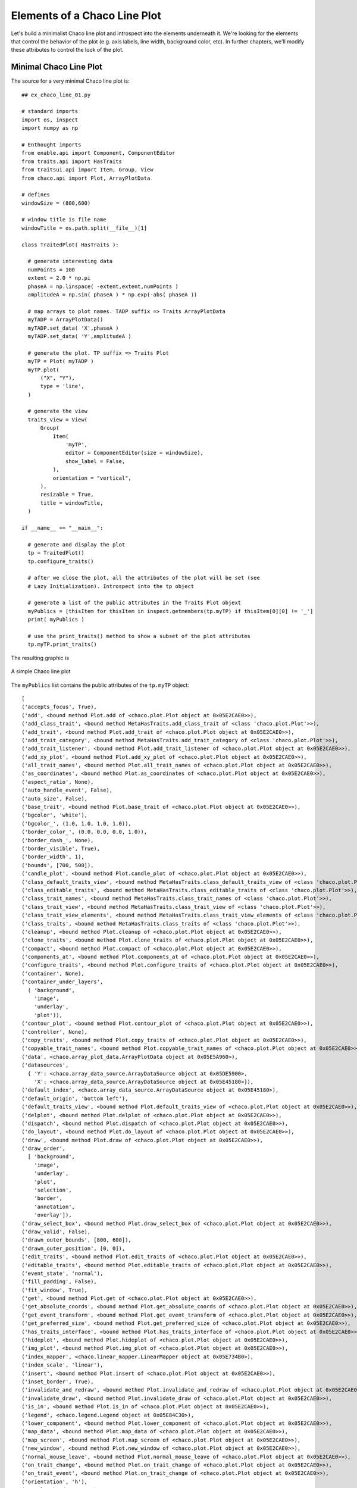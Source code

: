 Elements of a Chaco Line Plot
==============================

.. highlight:: python
  :linenothreshold: 5

Let's build a minimalist Chaco line plot and introspect into the elements
underneath it. We're looking for the elements that control the behavior of the
plot (e.g. axis labels, line width, background color, etc). In further chapters,
we'll modify these attributes to control the look of the plot.

.. index::
  pair: Plot; Minimalist
  single: Line Plot; Minimalist

Minimal Chaco Line Plot
------------------------

The source for a very minimal Chaco line plot is::

  ## ex_chaco_line_01.py

  # standard imports
  import os, inspect
  import numpy as np

  # Enthought imports
  from enable.api import Component, ComponentEditor
  from traits.api import HasTraits
  from traitsui.api import Item, Group, View
  from chaco.api import Plot, ArrayPlotData

  # defines
  windowSize = (800,600)

  # window title is file name
  windowTitle = os.path.split(__file__)[1]

  class TraitedPlot( HasTraits ):

    # generate interesting data
    numPoints = 100
    extent = 2.0 * np.pi
    phaseA = np.linspace( -extent,extent,numPoints )
    amplitudeA = np.sin( phaseA ) * np.exp(-abs( phaseA ))

    # map arrays to plot names. TADP suffix => Traits ArrayPlotData
    myTADP = ArrayPlotData()
    myTADP.set_data( 'X',phaseA )
    myTADP.set_data( 'Y',amplitudeA )

    # generate the plot. TP suffix => Traits Plot
    myTP = Plot( myTADP )
    myTP.plot(
        ("X", "Y"),
        type = 'line',
    )

    # generate the view
    traits_view = View(
        Group(
            Item(
                'myTP',
                editor = ComponentEditor(size = windowSize),
                show_label = False,
            ),
            orientation = "vertical",
        ),
        resizable = True,
        title = windowTitle,
    )

  if __name__ == "__main__":

    # generate and display the plot
    tp = TraitedPlot()
    tp.configure_traits()

    # after we close the plot, all the attributes of the plot will be set (see
    # Lazy Initialization). Introspect into the tp object

    # generate a list of the public attributes in the Traits Plot objext
    myPublics = [thisItem for thisItem in inspect.getmembers(tp.myTP) if thisItem[0][0] != '_']
    print( myPublics )

    # use the print_traits() method to show a subset of the plot attributes
    tp.myTP.print_traits()

The resulting graphic is

.. figure:: ex_chaco_line_01.png
   :scale: 100 %
   :align: center
   :alt: A simple Chaco line plot

   A simple Chaco line plot

.. index::
  single: Plot; getmembers
  single: Line Plot; getmembers

The ``myPublics`` list contains the public attributes of the ``tp.myTP``
object::

  [
  ('accepts_focus', True),
  ('add', <bound method Plot.add of <chaco.plot.Plot object at 0x05E2CAE0>>),
  ('add_class_trait', <bound method MetaHasTraits.add_class_trait of <class 'chaco.plot.Plot'>>),
  ('add_trait', <bound method Plot.add_trait of <chaco.plot.Plot object at 0x05E2CAE0>>),
  ('add_trait_category', <bound method MetaHasTraits.add_trait_category of <class 'chaco.plot.Plot'>>),
  ('add_trait_listener', <bound method Plot.add_trait_listener of <chaco.plot.Plot object at 0x05E2CAE0>>),
  ('add_xy_plot', <bound method Plot.add_xy_plot of <chaco.plot.Plot object at 0x05E2CAE0>>),
  ('all_trait_names', <bound method Plot.all_trait_names of <chaco.plot.Plot object at 0x05E2CAE0>>),
  ('as_coordinates', <bound method Plot.as_coordinates of <chaco.plot.Plot object at 0x05E2CAE0>>),
  ('aspect_ratio', None),
  ('auto_handle_event', False),
  ('auto_size', False),
  ('base_trait', <bound method Plot.base_trait of <chaco.plot.Plot object at 0x05E2CAE0>>),
  ('bgcolor', 'white'),
  ('bgcolor_', (1.0, 1.0, 1.0, 1.0)),
  ('border_color_', (0.0, 0.0, 0.0, 1.0)),
  ('border_dash_', None),
  ('border_visible', True),
  ('border_width', 1),
  ('bounds', [700, 500]),
  ('candle_plot', <bound method Plot.candle_plot of <chaco.plot.Plot object at 0x05E2CAE0>>),
  ('class_default_traits_view', <bound method MetaHasTraits.class_default_traits_view of <class 'chaco.plot.Plot'>>),
  ('class_editable_traits', <bound method MetaHasTraits.class_editable_traits of <class 'chaco.plot.Plot'>>),
  ('class_trait_names', <bound method MetaHasTraits.class_trait_names of <class 'chaco.plot.Plot'>>),
  ('class_trait_view', <bound method MetaHasTraits.class_trait_view of <class 'chaco.plot.Plot'>>),
  ('class_trait_view_elements', <bound method MetaHasTraits.class_trait_view_elements of <class 'chaco.plot.Plot'>>),
  ('class_traits', <bound method MetaHasTraits.class_traits of <class 'chaco.plot.Plot'>>),
  ('cleanup', <bound method Plot.cleanup of <chaco.plot.Plot object at 0x05E2CAE0>>),
  ('clone_traits', <bound method Plot.clone_traits of <chaco.plot.Plot object at 0x05E2CAE0>>),
  ('compact', <bound method Plot.compact of <chaco.plot.Plot object at 0x05E2CAE0>>),
  ('components_at', <bound method Plot.components_at of <chaco.plot.Plot object at 0x05E2CAE0>>),
  ('configure_traits', <bound method Plot.configure_traits of <chaco.plot.Plot object at 0x05E2CAE0>>),
  ('container', None),
  ('container_under_layers',
    ( 'background',
      'image',
      'underlay',
      'plot')),
  ('contour_plot', <bound method Plot.contour_plot of <chaco.plot.Plot object at 0x05E2CAE0>>),
  ('controller', None),
  ('copy_traits', <bound method Plot.copy_traits of <chaco.plot.Plot object at 0x05E2CAE0>>),
  ('copyable_trait_names', <bound method Plot.copyable_trait_names of <chaco.plot.Plot object at 0x05E2CAE0>>),
  ('data', <chaco.array_plot_data.ArrayPlotData object at 0x05E5A960>),
  ('datasources',
    { 'Y': <chaco.array_data_source.ArrayDataSource object at 0x05DE5900>,
      'X': <chaco.array_data_source.ArrayDataSource object at 0x05E45180>}),
  ('default_index', <chaco.array_data_source.ArrayDataSource object at 0x05E45180>),
  ('default_origin', 'bottom left'),
  ('default_traits_view', <bound method Plot.default_traits_view of <chaco.plot.Plot object at 0x05E2CAE0>>),
  ('delplot', <bound method Plot.delplot of <chaco.plot.Plot object at 0x05E2CAE0>>),
  ('dispatch', <bound method Plot.dispatch of <chaco.plot.Plot object at 0x05E2CAE0>>),
  ('do_layout', <bound method Plot.do_layout of <chaco.plot.Plot object at 0x05E2CAE0>>),
  ('draw', <bound method Plot.draw of <chaco.plot.Plot object at 0x05E2CAE0>>),
  ('draw_order',
    [ 'background',
      'image',
      'underlay',
      'plot',
      'selection',
      'border',
      'annotation',
      'overlay']),
  ('draw_select_box', <bound method Plot.draw_select_box of <chaco.plot.Plot object at 0x05E2CAE0>>),
  ('draw_valid', False),
  ('drawn_outer_bounds', [800, 600]),
  ('drawn_outer_position', [0, 0]),
  ('edit_traits', <bound method Plot.edit_traits of <chaco.plot.Plot object at 0x05E2CAE0>>),
  ('editable_traits', <bound method Plot.editable_traits of <chaco.plot.Plot object at 0x05E2CAE0>>),
  ('event_state', 'normal'),
  ('fill_padding', False),
  ('fit_window', True),
  ('get', <bound method Plot.get of <chaco.plot.Plot object at 0x05E2CAE0>>),
  ('get_absolute_coords', <bound method Plot.get_absolute_coords of <chaco.plot.Plot object at 0x05E2CAE0>>),
  ('get_event_transform', <bound method Plot.get_event_transform of <chaco.plot.Plot object at 0x05E2CAE0>>),
  ('get_preferred_size', <bound method Plot.get_preferred_size of <chaco.plot.Plot object at 0x05E2CAE0>>),
  ('has_traits_interface', <bound method Plot.has_traits_interface of <chaco.plot.Plot object at 0x05E2CAE0>>),
  ('hideplot', <bound method Plot.hideplot of <chaco.plot.Plot object at 0x05E2CAE0>>),
  ('img_plot', <bound method Plot.img_plot of <chaco.plot.Plot object at 0x05E2CAE0>>),
  ('index_mapper', <chaco.linear_mapper.LinearMapper object at 0x05E734B0>),
  ('index_scale', 'linear'),
  ('insert', <bound method Plot.insert of <chaco.plot.Plot object at 0x05E2CAE0>>),
  ('inset_border', True),
  ('invalidate_and_redraw', <bound method Plot.invalidate_and_redraw of <chaco.plot.Plot object at 0x05E2CAE0>>),
  ('invalidate_draw', <bound method Plot.invalidate_draw of <chaco.plot.Plot object at 0x05E2CAE0>>),
  ('is_in', <bound method Plot.is_in of <chaco.plot.Plot object at 0x05E2CAE0>>),
  ('legend', <chaco.legend.Legend object at 0x05E84C30>),
  ('lower_component', <bound method Plot.lower_component of <chaco.plot.Plot object at 0x05E2CAE0>>),
  ('map_data', <bound method Plot.map_data of <chaco.plot.Plot object at 0x05E2CAE0>>),
  ('map_screen', <bound method Plot.map_screen of <chaco.plot.Plot object at 0x05E2CAE0>>),
  ('new_window', <bound method Plot.new_window of <chaco.plot.Plot object at 0x05E2CAE0>>),
  ('normal_mouse_leave', <bound method Plot.normal_mouse_leave of <chaco.plot.Plot object at 0x05E2CAE0>>),
  ('on_trait_change', <bound method Plot.on_trait_change of <chaco.plot.Plot object at 0x05E2CAE0>>),
  ('on_trait_event', <bound method Plot.on_trait_change of <chaco.plot.Plot object at 0x05E2CAE0>>),
  ('orientation', 'h'),
  ('overlay_border', True),
  ('overlays',
    [ <chaco.plot_label.PlotLabel object at 0x05E7E2D0>,
      <chaco.legend.Legend object at 0x05E84C30>]),
  ('padding_accepts_focus', True),
  ('padding_bottom', 50),
  ('padding_left', 50),
  ('padding_right', 50),
  ('padding_top', 50),
  ('parent', None),
  ('plot', <bound method Plot.plot of <chaco.plot.Plot object at 0x05E2CAE0>>),
  ('plots',
    { 'plot0': [<chaco.lineplot.LinePlot object at 0x05E84DE0>]}),
  ('position', [50, 50]),
  ('print_traits', <bound method Plot.print_traits of <chaco.plot.Plot object at 0x05E2CAE0>>),
  ('raise_component', <bound method Plot.raise_component of <chaco.plot.Plot object at 0x05E2CAE0>>),
  ('range2d', <chaco.data_range_2d.DataRange2D object at 0x05E73030>),
  ('remove', <bound method Plot.remove of <chaco.plot.Plot object at 0x05E2CAE0>>),
  ('remove_trait', <bound method Plot.remove_trait of <chaco.plot.Plot object at 0x05E2CAE0>>),
  ('remove_trait_listener', <bound method Plot.remove_trait_listener of <chaco.plot.Plot object at 0x05E2CAE0>>),
  ('renderer_map', {'bar': <class 'chaco.barplot.BarPlot'>, 'filled_line': <class 'chaco.filled_line_plot.FilledLinePlot'>, 'cmap_img_plot': <class 'chaco.cmap_image_plot.CMapImagePlot'>, 'cmap_scatter': <class 'chaco.colormapped_scatterplot.ColormappedScatterPlot'>, 'contour_poly_plot': <class 'chaco.contour_poly_plot.ContourPolyPlot'>, 'img_plot': <class 'chaco.image_plot.ImagePlot'>, 'contour_line_plot': <class 'chaco.contour_line_plot.ContourLinePlot'>, 'candle': <class 'chaco.candle_plot.CandlePlot'>, 'line': <class 'chaco.lineplot.LinePlot'>, 'scatter': <class 'chaco.scatterplot.ScatterPlot'>, 'polygon': <class 'chaco.polygon_plot.PolygonPlot'>}),
  ('request_redraw', <bound method Plot.request_redraw of <chaco.plot.Plot object at 0x05E2CAE0>>),
  ('reset_traits', <bound method Plot.reset_traits of <chaco.plot.Plot object at 0x05E2CAE0>>),
  ('resizable', 'hv'),
  ('set', <bound method Plot.trait_set of <chaco.plot.Plot object at 0x05E2CAE0>>),
  ('set_outer_bounds', <bound method Plot.set_outer_bounds of <chaco.plot.Plot object at 0x05E2CAE0>>),
  ('set_outer_position', <bound method Plot.set_outer_position of <chaco.plot.Plot object at 0x05E2CAE0>>),
  ('set_trait_dispatch_handler', <bound method MetaHasTraits.set_trait_dispatch_handler of <class 'chaco.plot.Plot'>>),
  ('showplot', <bound method Plot.showplot of <chaco.plot.Plot object at 0x05E2CAE0>>),
  ('sync_trait', <bound method Plot.sync_trait of <chaco.plot.Plot object at 0x05E2CAE0>>),
  ('tools', []),
  ('trait', <bound method Plot.trait of <chaco.plot.Plot object at 0x05E2CAE0>>),
  ('trait_context', <bound method Plot.trait_context of <chaco.plot.Plot object at 0x05E2CAE0>>),
  ('trait_get', <bound method Plot.trait_get of <chaco.plot.Plot object at 0x05E2CAE0>>),
  ('trait_items_event', <built-in method trait_items_event of Plot object at 0x05E2CAE0>),
  ('trait_monitor', <bound method MetaHasTraits.trait_monitor of <class 'chaco.plot.Plot'>>),
  ('trait_names', <bound method Plot.trait_names of <chaco.plot.Plot object at 0x05E2CAE0>>),
  ('trait_property_changed', <built-in method trait_property_changed of Plot object at 0x05E2CAE0>),
  ('trait_set', <bound method Plot.trait_set of <chaco.plot.Plot object at 0x05E2CAE0>>),
  ('trait_setq', <bound method Plot.trait_setq of <chaco.plot.Plot object at 0x05E2CAE0>>),
  ('trait_subclasses', <bound method MetaHasTraits.trait_subclasses of <class 'chaco.plot.Plot'>>),
  ('trait_view', <bound method Plot.trait_view of <chaco.plot.Plot object at 0x05E2CAE0>>),
  ('trait_view_elements', <bound method Plot.trait_view_elements of <chaco.plot.Plot object at 0x05E2CAE0>>),
  ('trait_views', <bound method Plot.trait_views of <chaco.plot.Plot object at 0x05E2CAE0>>),
  ('traits', <bound method Plot.traits of <chaco.plot.Plot object at 0x05E2CAE0>>),
  ('traits_init', <built-in method traits_init of Plot object at 0x05E2CAE0>),
  ('traits_inited', <built-in method traits_inited of Plot object at 0x05E2CAE0>),
  ('underlays',
  [ <chaco.grid.PlotGrid object at 0x05E736F0>,
    <chaco.grid.PlotGrid object at 0x05E7A270>,
    <chaco.axis.PlotAxis object at 0x05E7AC60>,
    <chaco.axis.PlotAxis object at 0x05E7AF60>]),
  ('use_backbuffer', False),
  ('use_draw_order', True),
  ('validate_trait', <bound method Plot.validate_trait of <chaco.plot.Plot object at 0x05E2CAE0>>),
  ('value_mapper', <chaco.linear_mapper.LinearMapper object at 0x05E73630>),
  ('value_scale', 'linear'),
  ('viewports', []),
  ('visible', True),
  ('wrappers',
    { 'new': <class traits.trait_notifiers.NewTraitChangeNotifyWrapper at 0x03E79F48>,
      'ui': <class traits.trait_notifiers.FastUITraitChangeNotifyWrapper at 0x03E79ED8>,
      'extended': <class traits.trait_notifiers.ExtendedTraitChangeNotifyWrapper at 0x03E79EA0>,
      'fast_ui': <class traits.trait_notifiers.FastUITraitChangeNotifyWrapper at 0x03E79ED8>,
      'same': <class traits.trait_notifiers.TraitChangeNotifyWrapper at 0x03E79E68>}),
  ('x_axis', <chaco.axis.PlotAxis object at 0x05E7AC60>),
  ('x_grid', <chaco.grid.PlotGrid object at 0x05E736F0>),
  ('y_axis', <chaco.axis.PlotAxis object at 0x05E7AF60>),
  ('y_grid', <chaco.grid.PlotGrid object at 0x05E7A270>)
  ]

.. index::
  single: Plot; print_traits()
  single: Line Plot; print_traits()
  single: print_traits(); Line Plot
  single: print_traits(); Plot

The ``tp.myTP.print_traits()`` method produces::

  _active_tool:           None
  _auto_color_idx:        -1
  _auto_edge_color_idx:   -1
  _auto_face_color_idx:   -1
  _backbuffer:            None
  _cached_preferred_size: ()
  _children_draw_mode:    'default'
  _components:            [<chaco.lineplot.LinePlot object at 0x05E84DE0>]
  _layout_needed:         False
  _lookup_cache:          None
  _plot_ui_info:          None
  _prev_event_handlers:   set([<chaco.lineplot.LinePlot object at 0x05E84DE0>])
  _title:                 <chaco.plot_label.PlotLabel object at 0x05E7E2D0>
  _window:                None
  accepts_focus:          True
  active_tool:            None
  aspect_ratio:           None
  auto_center:            True
  auto_colors:            ['green', 'lightgreen', 'b...nk', 'darkgray', 'silver']
  auto_handle_event:      False
  auto_size:              False
  backbuffer_padding:     True
  bgcolor:                'white'
  bgcolor_:               (1.0, 1.0, 1.0, 1.0)
  border_color:           'black'
  border_color_:          (0.0, 0.0, 0.0, 1.0)
  border_dash:            'solid'
  border_dash_:           None
  border_visible:         True
  border_width:           1
  bounds:                 [700, 500]
  classes:                []
  color_mapper:           None
  components:             [<chaco.lineplot.LinePlot object at 0x05E84DE0>]
  container:              None
  container_under_layers: ('background', 'image', 'underlay', 'plot')
  controller:             None
  cursor_color:           'black'
  cursor_style:           'default'
  data:                   <chaco.array_plot_data.Arr...Data object at 0x05E5A960>
  datasources:            {'Y': <chaco.array_data_so...rce object at 0x05E45180>}
  default_index:          <chaco.array_data_source.A...urce object at 0x05E45180>
  default_origin:         'bottom left'
  default_size:           (0, 0)
  draw_layer:             'plot'
  draw_order:             ['background', 'image', 'u..., 'annotation', 'overlay']
  draw_valid:             False
  drawn_outer_bounds:     [800, 600]
  drawn_outer_position:   [0, 0]
  event_state:            'normal'
  fill_padding:           False
  fit_components:         ''
  fit_window:             True
  fixed_preferred_size:   None
  height:                 500
  hpadding:               100
  id:                     ''
  index_axis:             <chaco.axis.PlotAxis object at 0x05E7AC60>
  index_grid:             <chaco.grid.PlotGrid object at 0x05E736F0>
  index_mapper:           <chaco.linear_mapper.LinearMapper object at 0x05E734B0>
  index_range:            <chaco.data_range_1d.DataRange1D object at 0x05E733F0>
  index_scale:            'linear'
  inset_border:           True
  intercept_events:       True
  invisible_layout:       False
  layout_controller:      None
  layout_needed:          False
  legend:                 <chaco.legend.Legend object at 0x05E84C30>
  legend_alignment:       'ur'
  orientation:            'h'
  origin:                 'bottom left'
  outer_bounds:           (800, 600)
  outer_height:           600
  outer_position:         (0, 0)
  outer_width:            800
  outer_x:                0
  outer_x2:               799
  outer_y:                0
  outer_y2:               599
  overlay_border:         True
  overlays:               [<chaco.plot_label.PlotLab...end object at 0x05E84C30>]
  padding:                [50, 50, 50, 50]
  padding_accepts_focus:  True
  padding_bottom:         50
  padding_left:           50
  padding_right:          50
  padding_top:            50
  parent:                 None
  plot_components:        [<chaco.lineplot.LinePlot object at 0x05E84DE0>]
  plots:                  {'plot0': [<chaco.lineplot...ot object at 0x05E84DE0>]}
  pointer:                'arrow'
  position:               [50, 50]
  range2d:                <chaco.data_range_2d.DataRange2D object at 0x05E73030>
  renderer_map:           {'bar': <class 'chaco.barp...olygon_plot.PolygonPlot'>}
  resizable:              'hv'
  resolver:               None
  title:                  ''
  title_angle:            0
  title_color:            'black'
  title_font:             Font(size=16,family=1,weig... face_name='',encoding=0 )
  title_position:         'top'
  title_text:             ''
  tools:                  []
  tooltip:                None
  underlays:              [<chaco.grid.PlotGrid obje...xis object at 0x05E7AF60>]
  unified_draw:           False
  use_backbuffer:         False
  use_draw_order:         True
  use_selection:          False
  value_axis:             <chaco.axis.PlotAxis object at 0x05E7AF60>
  value_grid:             <chaco.grid.PlotGrid object at 0x05E7A270>
  value_mapper:           <chaco.linear_mapper.LinearMapper object at 0x05E73630>
  value_range:            <chaco.data_range_1d.DataRange1D object at 0x05E73570>
  value_scale:            'linear'
  viewports:              []
  visible:                True
  vpadding:               100
  width:                  700
  window:                 None
  x:                      50
  x2:                     749
  x_axis:                 <chaco.axis.PlotAxis object at 0x05E7AC60>
  x_grid:                 <chaco.grid.PlotGrid object at 0x05E736F0>
  x_mapper:               <chaco.linear_mapper.LinearMapper object at 0x05E734B0>
  y:                      50
  y2:                     549
  y_axis:                 <chaco.axis.PlotAxis object at 0x05E7AF60>
  y_grid:                 <chaco.grid.PlotGrid object at 0x05E7A270>
  y_mapper:               <chaco.linear_mapper.LinearMapper object at 0x05E73630>

.. index::
  pair: Line Plot; Data

Plot Data
---------

Let's first look at the sources of data for the plot. Two likely candidates
are::

  ('data', <chaco.array_plot_data.ArrayPlotData object at 0x05F5D6F0>),
  ('datasources',
    { 'Y': <chaco.array_data_source.ArrayDataSource object at 0x05F99A50>,
      'X': <chaco.array_data_source.ArrayDataSource object at 0x05FE7090>}),

.. index::
  pair: Line Plot; ArrayPlotData

ArrayPlotData
-------------

We first note that the 'data' element of the ``myTP`` object is the same as the
``myTAPD`` object in which we first placed the data::

  tp.myTP.data
  <chaco.array_plot_data.ArrayPlotData object at 0x05F616F0>
  tp.myTADP
  <chaco.array_plot_data.ArrayPlotData object at 0x05F616F0>

The ArrayPlotData object maps plot names to data arrays. It's defined in the
chaco/array_plot_data.py module. Introspecting into ``tp.myTP.data``
produces::

  tp.myTP.data
  <chaco.array_plot_data.ArrayPlotData object at 0x05FDAC00>

  tp.myTP.data.print_traits()
  arrays:     {'Y': array([  4.57391553e-19,  ...923,  6.15625227,  6.28318531])}
  selectable: True
  writable:   True

  tp.myTP.data.__dict__
  {'arrays':
    { 'Y': array([
         4.57391553e-19,   2.68399330e-04,   6.04546385e-04,
         1.01572218e-03,   1.50856699e-03,   2.08865225e-03,
         2.75996780e-03,   3.52431888e-03,   4.38062872e-03,
         5.32414502e-03,   6.34555158e-03,   7.42999022e-03,
         8.55600270e-03,   9.69440840e-03,   1.08071401e-02,
         1.18460684e-02,   1.27518549e-02,   1.34528831e-02,
         1.38643309e-02,   1.38874568e-02,   1.34091901e-02,
         1.23021262e-02,   1.04250455e-02,   7.62408714e-03,
         3.73472511e-03,  -1.41529513e-03,  -8.00188797e-03,
        -1.61992496e-02,  -2.61729883e-02,  -3.80715840e-02,
        -5.20160056e-02,  -6.80873351e-02,  -8.63122735e-02,
        -1.06646448e-01,  -1.28955496e-01,  -1.52993971e-01,
        -1.78382224e-01,  -2.04581503e-01,  -2.30867687e-01,
        -2.56304206e-01,  -2.79714905e-01,  -2.99657838e-01,
        -3.14401207e-01,  -3.21902952e-01,  -3.19795797e-01,
        -3.05379868e-01,  -2.75625351e-01,  -2.27187982e-01,
        -1.56440526e-01,  -5.95237001e-02,   5.95237001e-02,
         1.56440526e-01,   2.27187982e-01,   2.75625351e-01,
         3.05379868e-01,   3.19795797e-01,   3.21902952e-01,
         3.14401207e-01,   2.99657838e-01,   2.79714905e-01,
         2.56304206e-01,   2.30867687e-01,   2.04581503e-01,
         1.78382224e-01,   1.52993971e-01,   1.28955496e-01,
         1.06646448e-01,   8.63122735e-02,   6.80873351e-02,
         5.20160056e-02,   3.80715840e-02,   2.61729883e-02,
         1.61992496e-02,   8.00188797e-03,   1.41529513e-03,
        -3.73472511e-03,  -7.62408714e-03,  -1.04250455e-02,
        -1.23021262e-02,  -1.34091901e-02,  -1.38874568e-02,
        -1.38643309e-02,  -1.34528831e-02,  -1.27518549e-02,
        -1.18460684e-02,  -1.08071401e-02,  -9.69440840e-03,
        -8.55600270e-03,  -7.42999022e-03,  -6.34555158e-03,
        -5.32414502e-03,  -4.38062872e-03,  -3.52431888e-03,
        -2.75996780e-03,  -2.08865225e-03,  -1.50856699e-03,
        -1.01572218e-03,  -6.04546385e-04,  -2.68399330e-04,
        -4.57391553e-19]),
      'X': array([
        -6.28318531, -6.15625227, -6.02931923, -5.9023862 , -5.77545316,
        -5.64852012, -5.52158709, -5.39465405, -5.26772102, -5.14078798,
        -5.01385494, -4.88692191, -4.75998887, -4.63305583, -4.5061228 ,
        -4.37918976, -4.25225672, -4.12532369, -3.99839065, -3.87145761,
        -3.74452458, -3.61759154, -3.4906585 , -3.36372547, -3.23679243,
        -3.10985939, -2.98292636, -2.85599332, -2.72906028, -2.60212725,
        -2.47519421, -2.34826118, -2.22132814, -2.0943951 , -1.96746207,
        -1.84052903, -1.71359599, -1.58666296, -1.45972992, -1.33279688,
        -1.20586385, -1.07893081, -0.95199777, -0.82506474, -0.6981317 ,
        -0.57119866, -0.44426563, -0.31733259, -0.19039955, -0.06346652,
         0.06346652,  0.19039955,  0.31733259,  0.44426563,  0.57119866,
         0.6981317 ,  0.82506474,  0.95199777,  1.07893081,  1.20586385,
         1.33279688,  1.45972992,  1.58666296,  1.71359599,  1.84052903,
         1.96746207,  2.0943951 ,  2.22132814,  2.34826118,  2.47519421,
         2.60212725,  2.72906028,  2.85599332,  2.98292636,  3.10985939,
         3.23679243,  3.36372547,  3.4906585 ,  3.61759154,  3.74452458,
         3.87145761,  3.99839065,  4.12532369,  4.25225672,  4.37918976,
         4.5061228 ,  4.63305583,  4.75998887,  4.88692191,  5.01385494,
         5.14078798,  5.26772102,  5.39465405,  5.52158709,  5.64852012,
         5.77545316,  5.9023862 ,  6.02931923,  6.15625227,  6.28318531])},
    'writable': True}

The ``writable`` flag indicates that we're allowed to write to this data. The
``arrays`` attribute contains the data arrays assocated with this object.
These are the arrays and names we passed to the original ``myTADP.set_data``
calls.

.. index:: ArrayDataSource

ArrayDataSource
---------------

The ``datasources`` dictionary contains an entry for both the X and Y
arrays::

  ('datasources',
    { 'Y': <chaco.array_data_source.ArrayDataSource object at 0x05F99A50>,
      'X': <chaco.array_data_source.ArrayDataSource object at 0x05FE7090>}),

The ArrayDataSource objects describes a single, continuous array of
numerical data. The object contains the raw data (without a useful label)
along with some descriptors about the array::

  tp.myTP.datasources['X']
  <chaco.array_data_source.ArrayDataSource object at 0x05FDA360>

  tp.myTP.datasources['X'].print_traits()
  _cached_bounds:  (-6.2831853071795862, 6.2831853071795862)
  _cached_mask:    None
  _data:           array([-6.28318531, -6.1562522...3,  6.15625227,  6.28318531])
  _max_index:      99
  _min_index:      0
  index_dimension: 'scalar'
  metadata:        {'annotations': [], 'selections': []}
  persist_data:    True
  sort_order:      'none'
  value_dimension: 'scalar'

  tp.myTP.datasources['X'].__dict__
  {
  '_max_index': 99,
  '_cached_bounds': (-6.2831853071795862, 6.2831853071795862),
  '_data':
  array([-6.28318531, -6.15625227, -6.02931923, -5.9023862 , -5.77545316,
         -5.64852012, -5.52158709, -5.39465405, -5.26772102, -5.14078798,
         -5.01385494, -4.88692191, -4.75998887, -4.63305583, -4.5061228 ,
         -4.37918976, -4.25225672, -4.12532369, -3.99839065, -3.87145761,
         -3.74452458, -3.61759154, -3.4906585 , -3.36372547, -3.23679243,
         -3.10985939, -2.98292636, -2.85599332, -2.72906028, -2.60212725,
         -2.47519421, -2.34826118, -2.22132814, -2.0943951 , -1.96746207,
         -1.84052903, -1.71359599, -1.58666296, -1.45972992, -1.33279688,
         -1.20586385, -1.07893081, -0.95199777, -0.82506474, -0.6981317 ,
         -0.57119866, -0.44426563, -0.31733259, -0.19039955, -0.06346652,
          0.06346652,  0.19039955,  0.31733259,  0.44426563,  0.57119866,
          0.6981317 ,  0.82506474,  0.95199777,  1.07893081,  1.20586385,
          1.33279688,  1.45972992,  1.58666296,  1.71359599,  1.84052903,
          1.96746207,  2.0943951 ,  2.22132814,  2.34826118,  2.47519421,
          2.60212725,  2.72906028,  2.85599332,  2.98292636,  3.10985939,
          3.23679243,  3.36372547,  3.4906585 ,  3.61759154,  3.74452458,
          3.87145761,  3.99839065,  4.12532369,  4.25225672,  4.37918976,
          4.5061228 ,  4.63305583,  4.75998887,  4.88692191,  5.01385494,
          5.14078798,  5.26772102,  5.39465405,  5.52158709,  5.64852012,
          5.77545316,  5.9023862 ,  6.02931923,  6.15625227,  6.28318531]),
  'sort_order': 'none',
  '_min_index': 0
  }

Typically, the user passes the Array and the ``sort_order`` flag to the
ArrayDataSource construct and the method builds the private characteristics
that describe the array. Such descriptors include ``_min_index``, ``_max_index``,
``_cached_bounds``, etc.

The ``sort_order`` flag does not tell the method to sort the user's array. The
flag is meant to inform follow-on processors that the data in the array is sorted.
Options for ``sort_order`` are 'none','ascending' and 'descending.'

.. index::
  single: padding
  single: padding_bottom
  single: padding_top
  single: padding_left
  single: padding_right

Padding
-------

The padding attributes represent the number of pixels between the plot and the
window edge. This is the space for axes labels, tick marks, etc. The fundamental
attributes are::

  [padding_left, padding_right, padding_top, padding_bottom]

Retrive the padding using::

  tp.myTP.padding
  [50, 50, 50, 50]
  # returns [padding_left, padding_right, padding_top, padding_bottom]

You can also set equal padding by::

  tp.myTP.padding = 25
  # results in padding of [25,25,25,25]

.. index::
  pair: Grids; Plot

Grids
-----

Let's examine the plot grids.
::

  tp.myTP.x_grid
  <chaco.grid.PlotGrid object at 0x05FF4990>

  tp.myTP.x_grid.print_traits()
  _active_tool:          None
  _backbuffer:           None
  _cache_valid:          False
  _layout_needed:        True
  _tick_extents:         array([[  50.,  510.],\n   ...,\n       [  50.,  510.]])
  _tick_list:            None
  _tick_positions:       array([[ 120.,   50.],\n   ...,\n       [ 661.,   50.]])
  _window:               None
  accepts_focus:         True
  active_tool:           None
  aspect_ratio:          None
  auto_center:           True
  auto_handle_event:     False
  backbuffer_padding:    True
  bgcolor:               'none'
  bgcolor_:              (0.0, 0.0, 0.0, 0.0)
  border_color:          'black'
  border_dash:           'solid'
  border_visible:        False
  border_width:          1
  bounds:                [682, 460]
  classes:               []
  component:             <chaco.plot.Plot object at 0x05F9ED80>
  container:             None
  controller:            None
  cursor_color:          'black'
  cursor_style:          'default'
  data_max:              None
  data_min:              None
  draw_layer:            'overlay'
  draw_order:            ['background', 'image', 'un..., 'annotation', 'overlay']
  draw_valid:            False
  drawn_outer_bounds:    [0.0, 0.0]
  drawn_outer_position:  [0.0, 0.0]
  event_state:           'normal'
  fill_padding:          False
  fixed_preferred_size:  None
  flip_axis:             False
  grid_interval:         'auto'
  height:                460
  hpadding:              0
  id:                    ''
  inset_border:          True
  invisible_layout:      False
  layout_needed:         True
  line_color:            'lightgray'
  line_color_:           (0.827, 0.827, 0.827, 1.0)
  line_style:            'dot'
  line_style_:           array([ 2.,  2.])
  line_weight:           1
  line_width:            1
  mapper:                <chaco.linear_mapper.LinearMapper object at 0x05FF4750>
  orientation:           'vertical'
  outer_bounds:          (682, 460)
  outer_height:          460
  outer_position:        (50, 50)
  outer_width:           682
  outer_x:               50
  outer_x2:              731
  outer_y:               50
  outer_y2:              509
  overlay_border:        True
  overlays:              []
  padding:               [0, 0, 0, 0]
  padding_accepts_focus: True
  padding_bottom:        0
  padding_left:          0
  padding_right:         0
  padding_top:           0
  pointer:               'arrow'
  position:              [50, 50]
  resizable:             'hv'
  tick_generator:        <chaco.ticks.DefaultTickGenerator object at 0x05FF49C0>
  tools:                 []
  tooltip:               None
  transverse_bounds:     None
  transverse_mapper:     None
  underlays:             []
  unified_draw:          False
  use_backbuffer:        False
  use_draw_order:        True
  use_selection:         False
  viewports:             []
  visible:               True
  vpadding:              0
  width:                 682
  window:                None
  x:                     50
  x2:                    731
  y:                     50
  y2:                    509

.. index::
  single: Axis
  single: Axes

Axes
----
::

  tp.myTP.x_axis
  <chaco.axis.PlotAxis object at 0x05FFAF00>

  tp.myTP.x_axis.print_traits()
  _active_tool:               None
  _axis_pixel_vector:         array([ 1.,  0.])
  _axis_vector:               array([ 681.,    0.])
  _backbuffer:                None
  _cache_valid:               True
  _end_axis_point:            array([ 731.,   50.])
  _inside_vector:             array([ 0.,  1.])
  _layout_needed:             False
  _major_axis:                array([ 1.,  0.])
  _major_axis_size:           682.0
  _minor_axis_size:           460.0
  _origin_point:              array([50, 50])
  _tick_label_bounding_boxes: [array([ 14.,  12.]), ar...]), array([ 10.,  12.])]
  _tick_label_list:           array([-5. , -2.5,  0. ,  2.5,  5. ])
  _tick_label_positions:      array([[ 120.,   50.],\n...n       [ 661.,   50.]])
  _tick_list:                 []
  _tick_positions:            array([[ 120.,   50.],\n...n       [ 661.,   50.]])
  _title_angle:               0.0
  _title_orientation:         array([ 0.,  1.])
  _window:                    None
  accepts_focus:              True
  active_tool:                None
  aspect_ratio:               None
  auto_center:                True
  auto_handle_event:          False
  axis_line_color:            'black'
  axis_line_color_:           (0.0, 0.0, 0.0, 1.0)
  axis_line_style:            'solid'
  axis_line_style_:           None
  axis_line_visible:          True
  axis_line_weight:           1.0
  backbuffer_padding:         True
  bgcolor:                    'transparent'
  border_color:               'black'
  border_dash:                'solid'
  border_visible:             False
  border_width:               1
  bounds:                     [682, 50]
  classes:                    []
  component:                  <chaco.plot.Plot object at 0x05F9ED80>
  container:                  None
  controller:                 None
  cursor_color:               'black'
  cursor_style:               'default'
  draw_layer:                 'overlay'
  draw_order:                 ['background', 'image', ...'annotation', 'overlay']
  draw_valid:                 False
  drawn_outer_bounds:         [0.0, 0.0]
  drawn_outer_position:       [0.0, 0.0]
  ensure_labels_bounded:      False
  ensure_ticks_bounded:       False
  event_state:                'normal'
  fill_padding:               False
  fixed_preferred_size:       None
  height:                     50
  hpadding:                   0
  id:                         ''
  inset_border:               True
  invisible_layout:           False
  layout_needed:              False
  mapper:                     <chaco.linear_mapper.Lin...er object at 0x05FF4750>
  orientation:                'bottom'
  outer_bounds:               (682, 50)
  outer_height:               50
  outer_position:             (50, 0)
  outer_width:                682
  outer_x:                    50
  outer_x2:                   731
  outer_y:                    0
  outer_y2:                   49
  overlay_border:             True
  overlays:                   []
  padding:                    [0, 0, 0, 0]
  padding_accepts_focus:      True
  padding_bottom:             0
  padding_left:               0
  padding_right:              0
  padding_top:                0
  pointer:                    'arrow'
  position:                   [50, 0]
  resizable:                  'hv'
  small_haxis_style:          False
  tick_color:                 'black'
  tick_color_:                (0.0, 0.0, 0.0, 1.0)
  tick_generator:             <chaco.ticks.DefaultTick...or object at 0x05FFAF30>
  tick_in:                    5
  tick_interval:              'auto'
  tick_label_alignment:       'edge'
  tick_label_color:           'black'
  tick_label_font:            Font(size=10,family=3,we...ace_name='',encoding=0 )
  tick_label_formatter:       <function DEFAULT_TICK_FORMATTER at 0x059C0A70>
  tick_label_margin:          2
  tick_label_offset:          8.0
  tick_label_position:        'outside'
  tick_label_rotate_angle:    0
  tick_out:                   5
  tick_visible:               True
  tick_weight:                1.0
  ticklabel_cache:            [<chaco.label.Label obje...l object at 0x0706FF30>]
  title:                      ''
  title_angle:                0.0
  title_color:                'black'
  title_font:                 Font(size=12,family=3,we...ace_name='',encoding=0 )
  title_spacing:              'auto'
  tools:                      []
  tooltip:                    None
  underlays:                  []
  unified_draw:               False
  use_backbuffer:             False
  use_draw_order:             True
  use_selection:              False
  viewports:                  []
  visible:                    True
  vpadding:                   0
  width:                      682
  window:                     None
  x:                          50
  x2:                         731
  y:                          0
  y2:                         49

.. index::
  pair: Range; Plot

Plotting Ranges
---------------
::

  tp.myTP.range2d.print_traits()
  _high_setting: ('auto', 'auto')
  _high_value:   (inf, inf)
  _low_setting:  ('auto', 'auto')
  _low_value:    (-inf, -inf)
  _xrange:       <chaco.data_range_1d.DataRange1D object at 0x05FF4690>
  _yrange:       <chaco.data_range_1d.DataRange1D object at 0x05FF4810>
  epsilon:       (0.0001, 0.0001)
  high:          (6.283185307179586, 0.32190295210375436)
  high_setting:  ('auto', 'auto')
  low:           (-6.283185307179586, -0.3219029521037544)
  low_setting:   ('auto', 'auto')
  sources:       []
  tight_bounds:  (True, True)
  x_range:       <chaco.data_range_1d.DataRange1D object at 0x05FF4690>
  y_range:       <chaco.data_range_1d.DataRange1D object at 0x05FF4810>

The ``range2d`` attribute contains both an ``x_range`` and a ``y_range`` object.
Let's look at the ``x_range`` object::

  tp.myTP.range2d.x_range
  <chaco.data_range_1d.DataRange1D object at 0x05FF4690>

  tp.myTP.range2d.x_range.print_traits()
  _high_setting:           'auto'
  _high_value:             6.2831853071795862
  _low_setting:            'auto'
  _low_value:              -6.2831853071795862
  bounds_func:             None
  default_state:           'auto'
  default_tracking_amount: 20.0
  epsilon:                 1e-10
  fit_to_subset:           False
  high:                    6.283185307179586
  high_setting:            'auto'
  low:                     -6.283185307179586
  low_setting:             'auto'
  margin:                  0.05
  sources:                 [<chaco.array_data_source....ce object at 0x05FDA360>]
  tight_bounds:            True
  tracking_amount:         20.0
